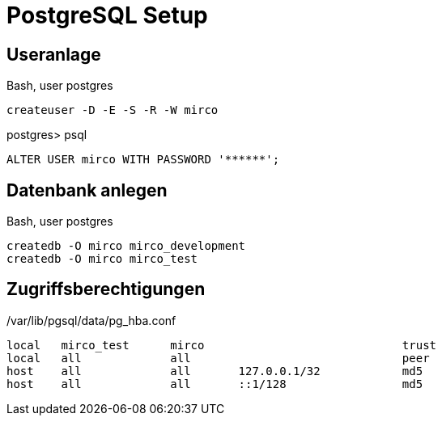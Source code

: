 = PostgreSQL Setup
:imagesdir: ../images

== Useranlage

.Bash, user postgres
----
createuser -D -E -S -R -W mirco
----

.postgres> psql
[source,sql]
----
ALTER USER mirco WITH PASSWORD '******';
----
== Datenbank anlegen

.Bash, user postgres
----
createdb -O mirco mirco_development
createdb -O mirco mirco_test
----

== Zugriffsberechtigungen

./var/lib/pgsql/data/pg_hba.conf
----
local   mirco_test      mirco                             trust
local   all             all                               peer
host    all             all       127.0.0.1/32            md5
host    all             all       ::1/128                 md5
----
